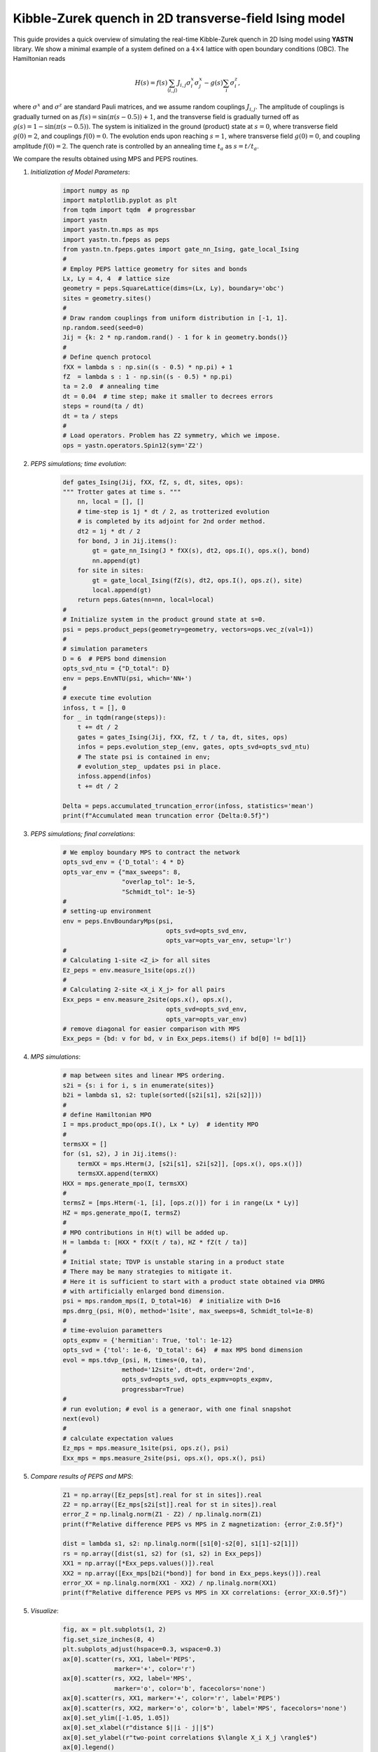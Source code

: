 Kibble-Zurek quench in 2D transverse-field Ising model
======================================================

This guide provides a quick overview of simulating the real-time
Kibble-Zurek quench in 2D Ising model using **YASTN** library.
We show a minimal example of a system defined on a :math:`4{\times}4`
lattice with open boundary conditions (OBC). The Hamiltonian reads

.. math::

 H(s) = f(s) \sum_{\langle i, j \rangle} J_{i,j} \sigma^x_i \sigma^x_j - g(s) \sum_i \sigma^z_i,

where :math:`\sigma^x` and :math:`\sigma^z` are standard Pauli matrices,
and we assume random couplings :math:`J_{i,j}`.
The amplitude of couplings is gradually turned on as :math:`f(s) = \sin(\pi (s - 0.5)) + 1`,
and the transverse field is gradually turned off as :math:`g(s) = 1 - \sin(\pi (s - 0.5))`.
The system is initialized in the ground (product) state at :math:`s=0`,
where transverse field :math:`g(0)=2`, and couplings :math:`f(0)=0`.
The evolution ends upon reaching :math:`s=1`,
where transverse field :math:`g(0)=0`, and coupling amplitude :math:`f(0)=2`.
The quench rate is controlled by an annealing time :math:`t_a` as :math:`s= t / t_a`.

We compare the results obtained using MPS and PEPS routines.

1. *Initialization of Model Parameters*:
    .. code-block:: python

        import numpy as np
        import matplotlib.pyplot as plt
        from tqdm import tqdm  # progressbar
        import yastn
        import yastn.tn.mps as mps
        import yastn.tn.fpeps as peps
        from yastn.tn.fpeps.gates import gate_nn_Ising, gate_local_Ising
        #
        # Employ PEPS lattice geometry for sites and bonds
        Lx, Ly = 4, 4  # lattice size
        geometry = peps.SquareLattice(dims=(Lx, Ly), boundary='obc')
        sites = geometry.sites()
        #
        # Draw random couplings from uniform distribution in [-1, 1].
        np.random.seed(seed=0)
        Jij = {k: 2 * np.random.rand() - 1 for k in geometry.bonds()}
        #
        # Define quench protocol
        fXX = lambda s : np.sin((s - 0.5) * np.pi) + 1
        fZ  = lambda s : 1 - np.sin((s - 0.5) * np.pi)
        ta = 2.0  # annealing time
        dt = 0.04  # time step; make it smaller to decrees errors
        steps = round(ta / dt)
        dt = ta / steps
        #
        # Load operators. Problem has Z2 symmetry, which we impose.
        ops = yastn.operators.Spin12(sym='Z2')

2. *PEPS simulations; time evolution*:
    .. code-block:: python

        def gates_Ising(Jij, fXX, fZ, s, dt, sites, ops):
        """ Trotter gates at time s. """
            nn, local = [], []
            # time-step is 1j * dt / 2, as trotterized evolution
            # is completed by its adjoint for 2nd order method.
            dt2 = 1j * dt / 2
            for bond, J in Jij.items():
                gt = gate_nn_Ising(J * fXX(s), dt2, ops.I(), ops.x(), bond)
                nn.append(gt)
            for site in sites:
                gt = gate_local_Ising(fZ(s), dt2, ops.I(), ops.z(), site)
                local.append(gt)
            return peps.Gates(nn=nn, local=local)
        #
        # Initialize system in the product ground state at s=0.
        psi = peps.product_peps(geometry=geometry, vectors=ops.vec_z(val=1))
        #
        # simulation parameters
        D = 6  # PEPS bond dimension
        opts_svd_ntu = {"D_total": D}
        env = peps.EnvNTU(psi, which='NN+')
        #
        # execute time evolution
        infoss, t = [], 0
        for _ in tqdm(range(steps)):
            t += dt / 2
            gates = gates_Ising(Jij, fXX, fZ, t / ta, dt, sites, ops)
            infos = peps.evolution_step_(env, gates, opts_svd=opts_svd_ntu)
            # The state psi is contained in env;
            # evolution_step_ updates psi in place.
            infoss.append(infos)
            t += dt / 2

        Delta = peps.accumulated_truncation_error(infoss, statistics='mean')
        print(f"Accumulated mean truncation error {Delta:0.5f}")

3. *PEPS simulations; final correlations*:
    .. code-block:: python

        # We employ boundary MPS to contract the network
        opts_svd_env = {'D_total': 4 * D}
        opts_var_env = {"max_sweeps": 8,
                        "overlap_tol": 1e-5,
                        "Schmidt_tol": 1e-5}
        #
        # setting-up environment
        env = peps.EnvBoundaryMps(psi,
                                    opts_svd=opts_svd_env,
                                    opts_var=opts_var_env, setup='lr')
        #
        # Calculating 1-site <Z_i> for all sites
        Ez_peps = env.measure_1site(ops.z())
        #
        # Calculating 2-site <X_i X_j> for all pairs
        Exx_peps = env.measure_2site(ops.x(), ops.x(),
                                    opts_svd=opts_svd_env,
                                    opts_var=opts_var_env)
        # remove diagonal for easier comparison with MPS
        Exx_peps = {bd: v for bd, v in Exx_peps.items() if bd[0] != bd[1]}


4. *MPS simulations*:
    .. code-block:: python

        # map between sites and linear MPS ordering.
        s2i = {s: i for i, s in enumerate(sites)}
        b2i = lambda s1, s2: tuple(sorted([s2i[s1], s2i[s2]]))
        #
        # define Hamiltonian MPO
        I = mps.product_mpo(ops.I(), Lx * Ly)  # identity MPO
        #
        termsXX = []
        for (s1, s2), J in Jij.items():
            termXX = mps.Hterm(J, [s2i[s1], s2i[s2]], [ops.x(), ops.x()])
            termsXX.append(termXX)
        HXX = mps.generate_mpo(I, termsXX)
        #
        termsZ = [mps.Hterm(-1, [i], [ops.z()]) for i in range(Lx * Ly)]
        HZ = mps.generate_mpo(I, termsZ)
        #
        # MPO contributions in H(t) will be added up.
        H = lambda t: [HXX * fXX(t / ta), HZ * fZ(t / ta)]
        #
        # Initial state; TDVP is unstable staring in a product state
        # There may be many strategies to mitigate it.
        # Here it is sufficient to start with a product state obtained via DMRG
        # with artificially enlarged bond dimension.
        psi = mps.random_mps(I, D_total=16)  # initialize with D=16
        mps.dmrg_(psi, H(0), method='1site', max_sweeps=8, Schmidt_tol=1e-8)
        #
        # time-evoluion parametters
        opts_expmv = {'hermitian': True, 'tol': 1e-12}
        opts_svd = {'tol': 1e-6, 'D_total': 64}  # max MPS bond dimension
        evol = mps.tdvp_(psi, H, times=(0, ta),
                        method='12site', dt=dt, order='2nd',
                        opts_svd=opts_svd, opts_expmv=opts_expmv,
                        progressbar=True)
        #
        # run evolution; # evol is a generaor, with one final snapshot
        next(evol)
        #
        # calculate expectation values
        Ez_mps = mps.measure_1site(psi, ops.z(), psi)
        Exx_mps = mps.measure_2site(psi, ops.x(), ops.x(), psi)

5. *Compare results of PEPS and MPS*:
    .. code-block:: python

        Z1 = np.array([Ez_peps[st].real for st in sites]).real
        Z2 = np.array([Ez_mps[s2i[st]].real for st in sites]).real
        error_Z = np.linalg.norm(Z1 - Z2) / np.linalg.norm(Z1)
        print(f"Relative difference PEPS vs MPS in Z magnetization: {error_Z:0.5f}")

        dist = lambda s1, s2: np.linalg.norm([s1[0]-s2[0], s1[1]-s2[1]])
        rs = np.array([dist(s1, s2) for (s1, s2) in Exx_peps])
        XX1 = np.array([*Exx_peps.values()]).real
        XX2 = np.array([Exx_mps[b2i(*bond)] for bond in Exx_peps.keys()]).real
        error_XX = np.linalg.norm(XX1 - XX2) / np.linalg.norm(XX1)
        print(f"Relative difference PEPS vs MPS in XX correlations: {error_XX:0.5f}")

5. *Visualize*:
    .. code-block:: python

        fig, ax = plt.subplots(1, 2)
        fig.set_size_inches(8, 4)
        plt.subplots_adjust(hspace=0.3, wspace=0.3)
        ax[0].scatter(rs, XX1, label='PEPS',
                      marker='+', color='r')
        ax[0].scatter(rs, XX2, label='MPS',
                      marker='o', color='b', facecolors='none')
        ax[0].scatter(rs, XX1, marker='+', color='r', label='PEPS')
        ax[0].scatter(rs, XX2, marker='o', color='b', label='MPS', facecolors='none')
        ax[0].set_ylim([-1.05, 1.05])
        ax[0].set_xlabel(r"distance $||i - j||$")
        ax[0].set_ylabel(r"two-point correlations $\langle X_i X_j \rangle$")
        ax[0].legend()
        ax[1].scatter(np.arange(len(Z1)), Z1, label='PEPS',
                      marker='+', color='r')
        ax[1].scatter(np.arange(len(Z1)), Z2, label='MPS',
                      marker='o', color='b', facecolors='none')
        ax[1].set_xlabel(r"linear site index i")
        ax[1].set_ylabel(r"transverse magnetization $\langle Z_i \rangle$")
        ax[1].set_ylim([-1.05, 1.05])
        fig.suptitle(f"{Lx}x{Ly} lattice; annealing_time = {ta:0.1f}")
        fig.show()

    .. image:: corr_4x4_ta=2.0.png
